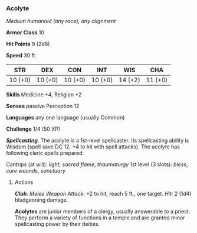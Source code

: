 *** Acolyte
:PROPERTIES:
:CUSTOM_ID: acolyte
:END:
/Medium humanoid (any race), any alignment/

*Armor Class* 10

*Hit Points* 9 (2d8)

*Speed* 30 ft.

| STR     | DEX     | CON     | INT     | WIS     | CHA     |
|---------+---------+---------+---------+---------+---------|
| 10 (+0) | 10 (+0) | 10 (+0) | 10 (+0) | 14 (+2) | 11 (+0) |

*Skills* Medicine +4, Religion +2

*Senses* passive Perception 12

*Languages* any one language (usually Common)

*Challenge* 1/4 (50 XP)

*/Spellcasting/*. The acolyte is a 1st-level spellcaster. Its
spellcasting ability is Wisdom (spell save DC 12, +4 to hit with spell
attacks). The acolyte has following cleric spells prepared:

Cantrips (at will): /light/, /sacred flame/, /thaumaturgy/ 1st level (3
slots): /bless/, /cure wounds/, /sanctuary/

****** Actions
:PROPERTIES:
:CUSTOM_ID: actions
:END:
*/Club/*. /Melee Weapon Attack:/ +2 to hit, reach 5 ft., one target.
/Hit:/ 2 (1d4) bludgeoning damage.

*Acolytes* are junior members of a clergy, usually answerable to a
priest. They perform a variety of functions in a temple and are granted
minor spellcasting power by their deities.
